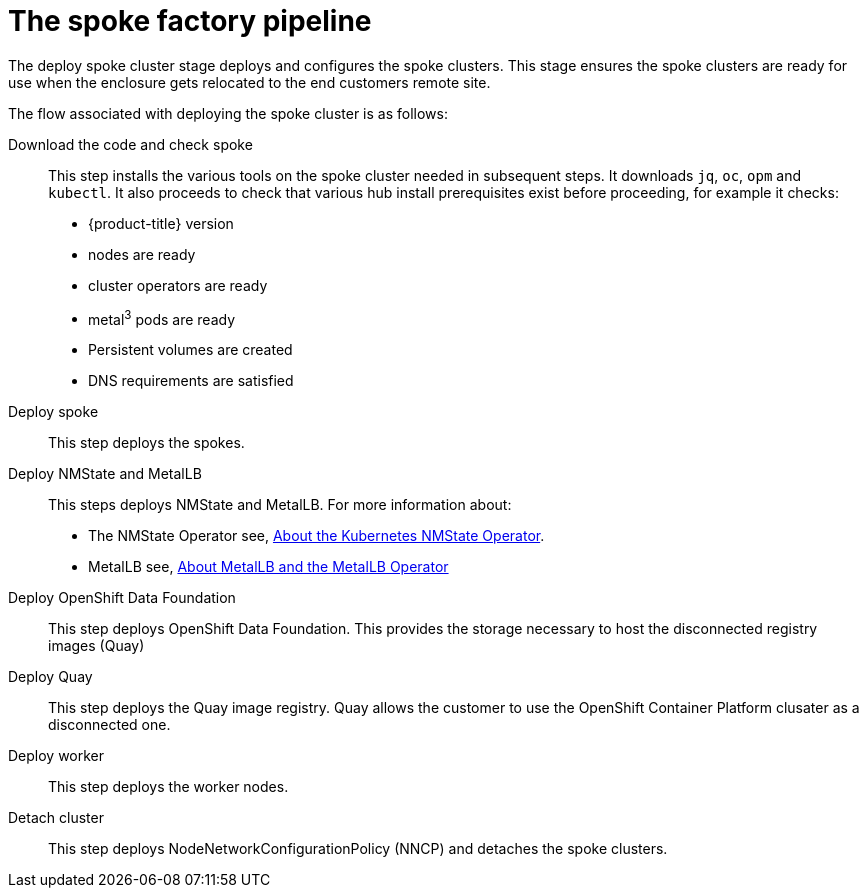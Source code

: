 // Module included in the following assemblies:
//
// * scalability_and_performance/ztp-factory-install-clusters.adoc
:_content-type: CONCEPT
[id="spoke-factory-pipeline_{context}"]
= The spoke factory pipeline

The deploy spoke cluster stage deploys and configures the spoke clusters. This stage ensures the spoke clusters are ready for use when the enclosure gets relocated to the end customers remote site. 

The flow associated with deploying the spoke cluster is as follows:

Download the code and check spoke::

This step installs the various tools on the spoke cluster needed in subsequent steps. It downloads `jq`, `oc`, `opm` and `kubectl`. It also proceeds to check that various hub install prerequisites exist before proceeding, for example it checks:

* {product-title} version
* nodes are ready
* cluster operators are ready
* metal^3^ pods are ready
* Persistent volumes are created
* DNS requirements are satisfied

Deploy spoke::

This step deploys the spokes.

Deploy NMState and MetalLB:: 

This steps deploys NMState and MetalLB. For more information about:

* The NMState Operator see, link:https://docs.openshift.com/container-platform/latest/networking/k8s_nmstate/k8s-nmstate-about-the-k8s-nmstate-operator.html[About the Kubernetes NMState Operator].
* MetalLB see, link:https://docs.openshift.com/container-platform/4.9/networking/metallb/about-metallb.html[About MetalLB and the MetalLB Operator]

Deploy OpenShift Data Foundation::

This step deploys OpenShift Data Foundation. This provides the storage necessary to host the disconnected registry images (Quay)

Deploy Quay::

This step deploys the Quay image registry. Quay allows the customer to use the OpenShift Container Platform clusater as a disconnected one.

Deploy worker::

This step deploys the worker nodes.

Detach cluster::

This step deploys NodeNetworkConfigurationPolicy (NNCP) and detaches the spoke clusters.